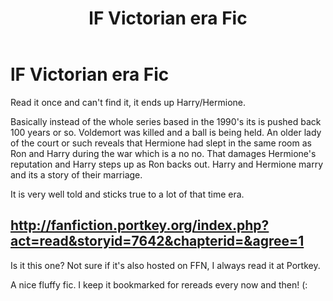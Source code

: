 #+TITLE: lF Victorian era Fic

* lF Victorian era Fic
:PROPERTIES:
:Author: cardiff_3
:Score: 8
:DateUnix: 1471755101.0
:DateShort: 2016-Aug-21
:FlairText: Request
:END:
Read it once and can't find it, it ends up Harry/Hermione.

Basically instead of the whole series based in the 1990's its is pushed back 100 years or so. Voldemort was killed and a ball is being held. An older lady of the court or such reveals that Hermione had slept in the same room as Ron and Harry during the war which is a no no. That damages Hermione's reputation and Harry steps up as Ron backs out. Harry and Hermione marry and its a story of their marriage.

It is very well told and sticks true to a lot of that time era.


** [[http://fanfiction.portkey.org/index.php?act=read&storyid=7642&chapterid=&agree=1]]

Is it this one? Not sure if it's also hosted on FFN, I always read it at Portkey.

A nice fluffy fic. I keep it bookmarked for rereads every now and then! (:
:PROPERTIES:
:Author: lurkielurker
:Score: 1
:DateUnix: 1471922012.0
:DateShort: 2016-Aug-23
:END:
